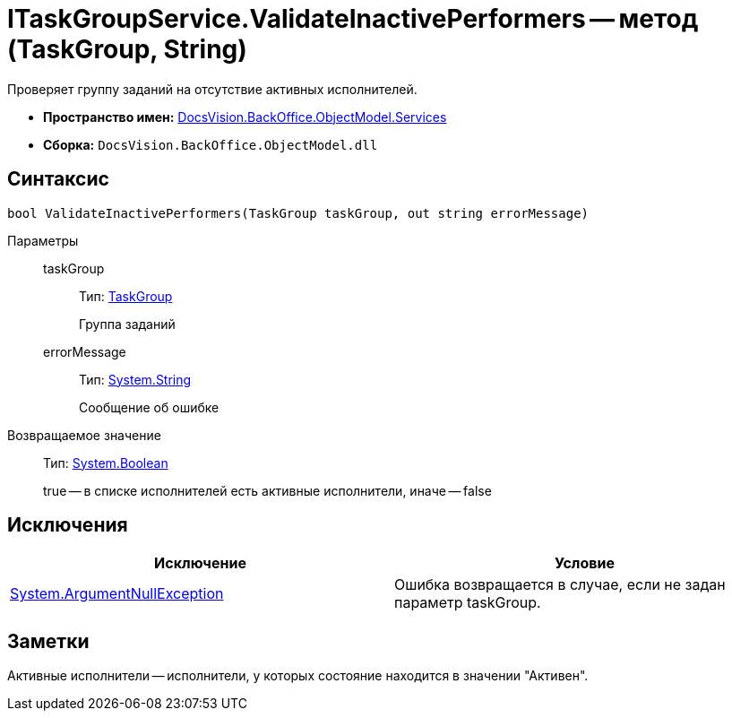 = ITaskGroupService.ValidateInactivePerformers -- метод (TaskGroup, String)

Проверяет группу заданий на отсутствие активных исполнителей.

* *Пространство имен:* xref:api/DocsVision/BackOffice/ObjectModel/Services/Services_NS.adoc[DocsVision.BackOffice.ObjectModel.Services]
* *Сборка:* `DocsVision.BackOffice.ObjectModel.dll`

== Синтаксис

[source,csharp]
----
bool ValidateInactivePerformers(TaskGroup taskGroup, out string errorMessage)
----

Параметры::
taskGroup:::
Тип: xref:api/DocsVision/BackOffice/ObjectModel/TaskGroup_CL.adoc[TaskGroup]
+
Группа заданий
errorMessage:::
Тип: http://msdn.microsoft.com/ru-ru/library/system.string.aspx[System.String]
+
Сообщение об ошибке

Возвращаемое значение::
Тип: http://msdn.microsoft.com/ru-ru/library/system.boolean.aspx[System.Boolean]
+
true -- в списке исполнителей есть активные исполнители, иначе -- false

== Исключения

[cols=",",options="header"]
|===
|Исключение |Условие
|http://msdn.microsoft.com/ru-ru/library/system.argumentnullexception.aspx[System.ArgumentNullException] |Ошибка возвращается в случае, если не задан параметр taskGroup.
|===

== Заметки

Активные исполнители -- исполнители, у которых состояние находится в значении "Активен".
